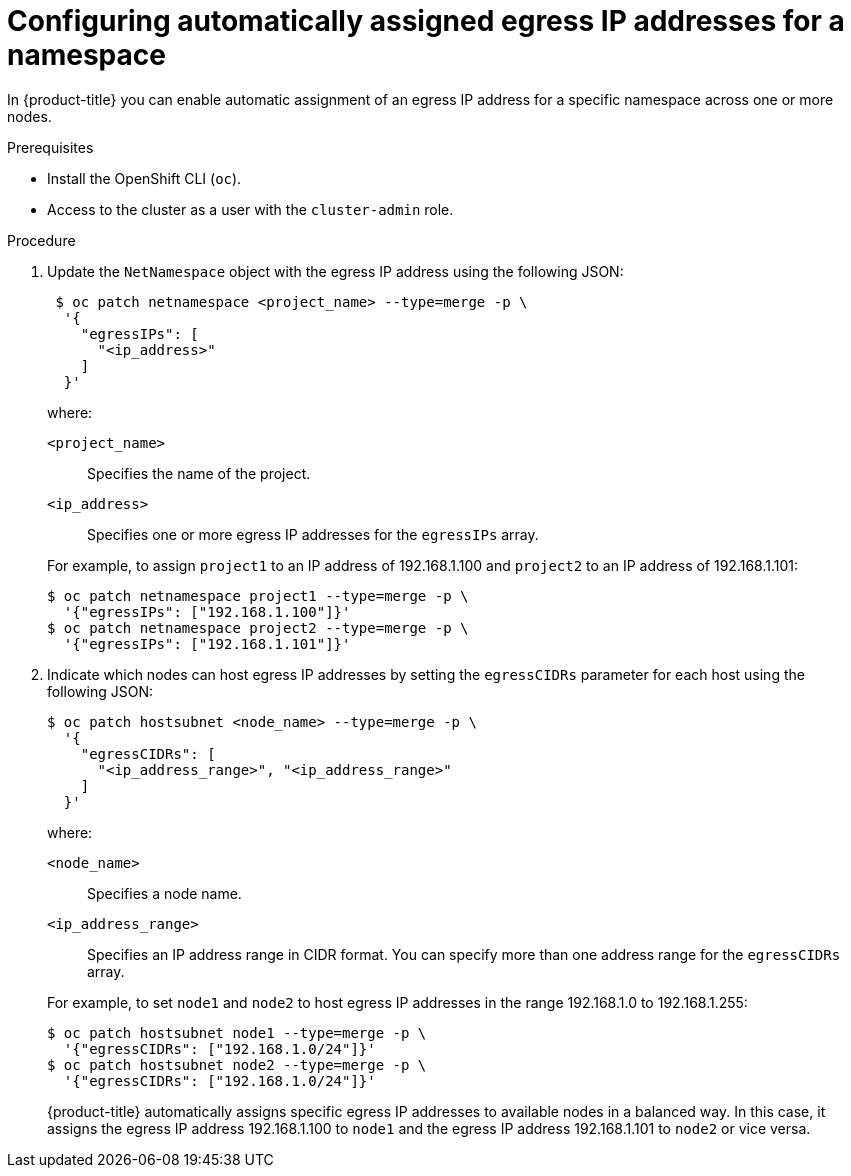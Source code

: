 // Module included in the following assemblies:
//
// * networking/openshift_sdn/assigning-egress-ips.adoc

[id="nw-egress-ips-automatic_{context}"]
= Configuring automatically assigned egress IP addresses for a namespace

In {product-title} you can enable automatic assignment of an egress IP address
for a specific namespace across one or more nodes.

.Prerequisites

* Install the OpenShift CLI (`oc`).
* Access to the cluster as a user with the `cluster-admin` role.

.Procedure

. Update the `NetNamespace` object with the egress IP address using the
following JSON:
+
[source,terminal]
----
 $ oc patch netnamespace <project_name> --type=merge -p \
  '{
    "egressIPs": [
      "<ip_address>"
    ]
  }'
----
+
--
where:

`<project_name>`:: Specifies the name of the project.
`<ip_address>`:: Specifies one or more egress IP addresses for the `egressIPs` array.
--
+
For example, to assign `project1` to an IP address of 192.168.1.100 and
`project2` to an IP address of 192.168.1.101:
+
[source,terminal]
----
$ oc patch netnamespace project1 --type=merge -p \
  '{"egressIPs": ["192.168.1.100"]}'
$ oc patch netnamespace project2 --type=merge -p \
  '{"egressIPs": ["192.168.1.101"]}'
----
+
. Indicate which nodes can host egress IP addresses by setting the `egressCIDRs`
parameter for each host using the following JSON:
+
[source,terminal]
----
$ oc patch hostsubnet <node_name> --type=merge -p \
  '{
    "egressCIDRs": [
      "<ip_address_range>", "<ip_address_range>"
    ]
  }'
----
+
--
where:

`<node_name>`:: Specifies a node name.
`<ip_address_range>`:: Specifies an IP address range in CIDR format. You can specify more than one address range for the `egressCIDRs` array.
--
+
For example, to set `node1` and `node2` to host egress IP addresses
in the range 192.168.1.0 to 192.168.1.255:
+
[source,terminal]
----
$ oc patch hostsubnet node1 --type=merge -p \
  '{"egressCIDRs": ["192.168.1.0/24"]}'
$ oc patch hostsubnet node2 --type=merge -p \
  '{"egressCIDRs": ["192.168.1.0/24"]}'
----
+
{product-title} automatically assigns specific egress IP addresses to
available nodes in a balanced way. In this case, it assigns the egress IP
address 192.168.1.100 to `node1` and the egress IP address 192.168.1.101 to
`node2` or vice versa.
